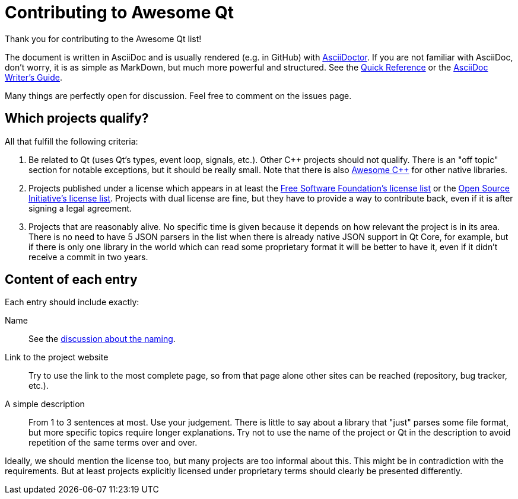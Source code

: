 :AsciiDoctorOrg: https://asciidoctor.org
:FsfLicenses: http://www.gnu.org/licenses/license-list.html
:OsiLicenses: http://opensource.org/licenses/alphabetical
:QuickReference: http://asciidoctor.org/docs/asciidoc-syntax-quick-reference/
:WritersGuide: http://asciidoctor.org/docs/asciidoc-writers-guide/

= Contributing to Awesome Qt

Thank you for contributing to the Awesome Qt list!

The document is written in AsciiDoc and is usually rendered (e.g. in GitHub)
with {AsciiDoctorOrg}[AsciiDoctor]. If you are not familiar with AsciiDoc, don't
worry, it is as simple as MarkDown, but much more powerful and structured. See
the {QuickReference}[Quick Reference] or the {WritersGuide}[AsciiDoc Writer's
Guide].

Many things are perfectly open for discussion. Feel free to comment on the
issues page.

== Which projects qualify?

All that fulfill the following criteria:

. Be related to Qt (uses Qt's types, event loop, signals, etc.). Other C++
  projects should not qualify. There is an "off topic" section for notable
  exceptions, but it should be really small. Note that there is also
  https://github.com/fffaraz/awesome-cpp[Awesome {cpp}] for other native
  libraries.
. Projects published under a license which appears in at least the
  {FsfLicenses}[Free Software Foundation's license list] or the
  {OsiLicenses}[Open Source Initiative's license list]. Projects with dual
  license are fine, but they have to provide a way to contribute back, even if
  it is after signing a legal agreement.
. Projects that are reasonably alive. No specific time is given because it
  depends on how relevant the project is in its area. There is no need to have 5
  JSON parsers in the list when there is already native JSON support in Qt Core,
  for example, but if there is only one library in the world which can read some
  proprietary format it will be better to have it, even if it didn't receive a
  commit in two years.

== Content of each entry

Each entry should include exactly:

Name:: See the https://github.com/insideqt/awesome-qt/issues/3[discussion about
the naming].

Link to the project website:: Try to use the link to the most complete page, so
from that page alone other sites can be reached (repository, bug tracker, etc.).

A simple description:: From 1 to 3 sentences at most. Use your judgement. There
is little to say about a library that "just" parses some file format, but more
specific topics require longer explanations. Try not to use the name of the
project or Qt in the description to avoid repetition of the same terms over and
over.

Ideally, we should mention the license too, but many projects are too informal
about this. This might be in contradiction with the requirements. But at least
projects explicitly licensed under proprietary terms should clearly be presented
differently.
